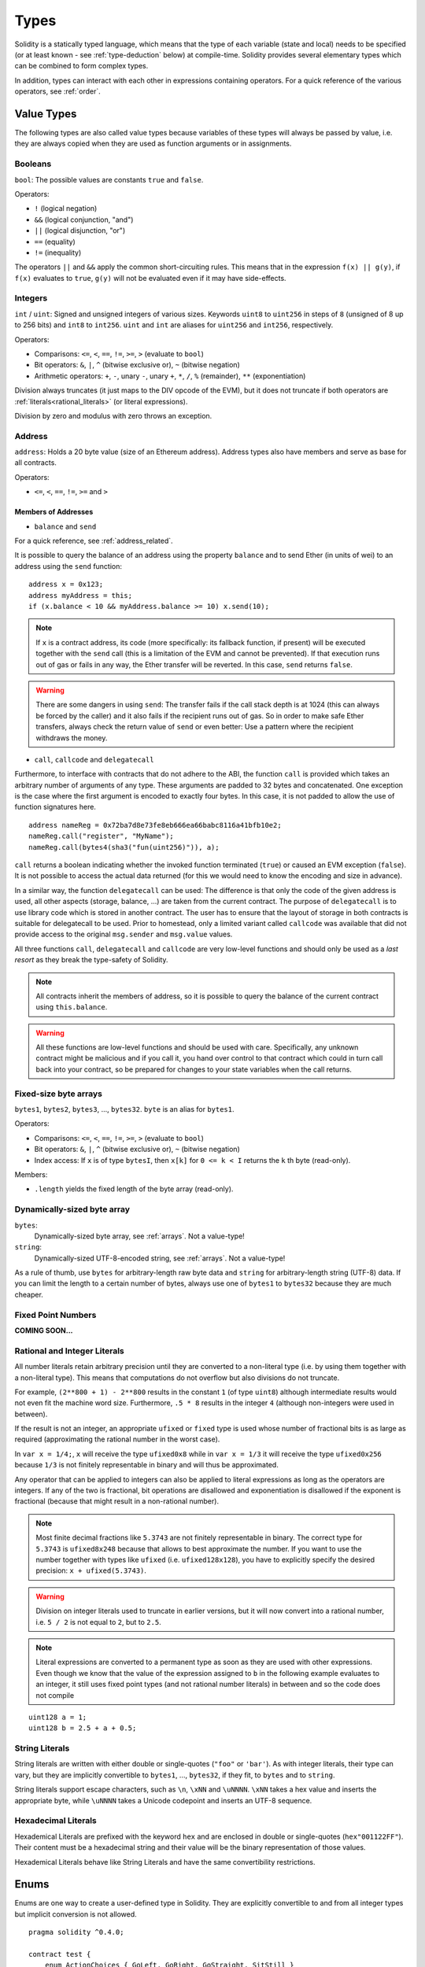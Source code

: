 .. index:: type

.. _types:

*****
Types
*****

Solidity is a statically typed language, which means that the type of each
variable (state and local) needs to be specified (or at least known -
see :ref:`type-deduction` below) at
compile-time. Solidity provides several elementary types which can be combined
to form complex types.

In addition, types can interact with each other in expressions containing
operators. For a quick reference of the various operators, see :ref:`order`.

.. index:: ! value type, ! type;value

Value Types
===========

The following types are also called value types because variables of these
types will always be passed by value, i.e. they are always copied when they
are used as function arguments or in assignments.

.. index:: ! bool, ! true, ! false

Booleans
--------

``bool``: The possible values are constants ``true`` and ``false``.

Operators:

*  ``!`` (logical negation)
*  ``&&`` (logical conjunction, "and")
*  ``||`` (logical disjunction, "or")
*  ``==`` (equality)
*  ``!=`` (inequality)

The operators ``||`` and ``&&`` apply the common short-circuiting rules. This means that in the expression ``f(x) || g(y)``, if ``f(x)`` evaluates to ``true``, ``g(y)`` will not be evaluated even if it may have side-effects.

.. index:: ! uint, ! int, ! integer

Integers
--------

``int`` / ``uint``: Signed and unsigned integers of various sizes. Keywords ``uint8`` to ``uint256`` in steps of ``8`` (unsigned of 8 up to 256 bits) and ``int8`` to ``int256``. ``uint`` and ``int`` are aliases for ``uint256`` and ``int256``, respectively.

Operators:

* Comparisons: ``<=``, ``<``, ``==``, ``!=``, ``>=``, ``>`` (evaluate to ``bool``)
* Bit operators: ``&``, ``|``, ``^`` (bitwise exclusive or), ``~`` (bitwise negation)
* Arithmetic operators: ``+``, ``-``, unary ``-``, unary ``+``, ``*``, ``/``, ``%`` (remainder), ``**`` (exponentiation)

Division always truncates (it just maps to the DIV opcode of the EVM), but it does not truncate if both
operators are :ref:`literals<rational_literals>` (or literal expressions).

Division by zero and modulus with zero throws an exception.

.. index:: address, balance, send, call, callcode, delegatecall

.. _address:

Address
-------

``address``: Holds a 20 byte value (size of an Ethereum address). Address types also have members and serve as base for all contracts.

Operators:

* ``<=``, ``<``, ``==``, ``!=``, ``>=`` and ``>``

Members of Addresses
^^^^^^^^^^^^^^^^^^^^

* ``balance`` and ``send``

For a quick reference, see :ref:`address_related`.

It is possible to query the balance of an address using the property ``balance``
and to send Ether (in units of wei) to an address using the ``send`` function:

::

    address x = 0x123;
    address myAddress = this;
    if (x.balance < 10 && myAddress.balance >= 10) x.send(10);

.. note::
    If ``x`` is a contract address, its code (more specifically: its fallback function, if present) will be executed together with the ``send`` call (this is a limitation of the EVM and cannot be prevented). If that execution runs out of gas or fails in any way, the Ether transfer will be reverted. In this case, ``send`` returns ``false``.

.. warning::
    There are some dangers in using ``send``: The transfer fails if the call stack depth is at 1024
    (this can always be forced by the caller) and it also fails if the recipient runs out of gas. So in order
    to make safe Ether transfers, always check the return value of ``send`` or even better:
    Use a pattern where the recipient withdraws the money.

* ``call``, ``callcode`` and ``delegatecall``

Furthermore, to interface with contracts that do not adhere to the ABI,
the function ``call`` is provided which takes an arbitrary number of arguments of any type. These arguments are padded to 32 bytes and concatenated. One exception is the case where the first argument is encoded to exactly four bytes. In this case, it is not padded to allow the use of function signatures here.

::

    address nameReg = 0x72ba7d8e73fe8eb666ea66babc8116a41bfb10e2;
    nameReg.call("register", "MyName");
    nameReg.call(bytes4(sha3("fun(uint256)")), a);

``call`` returns a boolean indicating whether the invoked function terminated (``true``) or caused an EVM exception (``false``). It is not possible to access the actual data returned (for this we would need to know the encoding and size in advance).

In a similar way, the function ``delegatecall`` can be used: The difference is that only the code of the given address is used, all other aspects (storage, balance, ...) are taken from the current contract. The purpose of ``delegatecall`` is to use library code which is stored in another contract. The user has to ensure that the layout of storage in both contracts is suitable for delegatecall to be used. Prior to homestead, only a limited variant called ``callcode`` was available that did not provide access to the original ``msg.sender`` and ``msg.value`` values.

All three functions ``call``, ``delegatecall`` and ``callcode`` are very low-level functions and should only be used as a *last resort* as they break the type-safety of Solidity.

.. note::
    All contracts inherit the members of address, so it is possible to query the balance of the
    current contract using ``this.balance``.

.. warning::
    All these functions are low-level functions and should be used with care.
    Specifically, any unknown contract might be malicious and if you call it, you
    hand over control to that contract which could in turn call back into
    your contract, so be prepared for changes to your state variables
    when the call returns.

.. index:: byte array, bytes32


Fixed-size byte arrays
----------------------

``bytes1``, ``bytes2``, ``bytes3``, ..., ``bytes32``. ``byte`` is an alias for ``bytes1``.

Operators:

* Comparisons: ``<=``, ``<``, ``==``, ``!=``, ``>=``, ``>`` (evaluate to ``bool``)
* Bit operators: ``&``, ``|``, ``^`` (bitwise exclusive or), ``~`` (bitwise negation)
* Index access: If ``x`` is of type ``bytesI``, then ``x[k]`` for ``0 <= k < I`` returns the ``k`` th byte (read-only).

Members:

* ``.length`` yields the fixed length of the byte array (read-only).

Dynamically-sized byte array
----------------------------

``bytes``:
    Dynamically-sized byte array, see :ref:`arrays`. Not a value-type!
``string``:
    Dynamically-sized UTF-8-encoded string, see :ref:`arrays`. Not a value-type!

As a rule of thumb, use ``bytes`` for arbitrary-length raw byte data and ``string``
for arbitrary-length string (UTF-8) data. If you can limit the length to a certain
number of bytes, always use one of ``bytes1`` to ``bytes32`` because they are much cheaper.

.. index:: ! ufixed, ! fixed, ! fixed point number

Fixed Point Numbers
-------------------

**COMING SOON...**

.. index:: literal, literal;rational

.. _rational_literals:

Rational and Integer Literals
-----------------------------

All number literals retain arbitrary precision until they are converted to a non-literal type (i.e. by
using them together with a non-literal type). This means that computations do not overflow but also
divisions do not truncate.

For example, ``(2**800 + 1) - 2**800`` results in the constant ``1`` (of type ``uint8``)
although intermediate results would not even fit the machine word size. Furthermore, ``.5 * 8`` results
in the integer ``4`` (although non-integers were used in between).

If the result is not an integer,
an appropriate ``ufixed`` or ``fixed`` type is used whose number of fractional bits is as large as
required (approximating the rational number in the worst case).

In ``var x = 1/4;``, ``x`` will receive the type ``ufixed0x8`` while in ``var x = 1/3`` it will receive
the type ``ufixed0x256`` because ``1/3`` is not finitely representable in binary and will thus be
approximated.

Any operator that can be applied to integers can also be applied to literal expressions as
long as the operators are integers. If any of the two is fractional, bit operations are disallowed
and exponentiation is disallowed if the exponent is fractional (because that might result in
a non-rational number).

.. note::
    Most finite decimal fractions like ``5.3743`` are not finitely representable in binary. The correct type
    for ``5.3743`` is ``ufixed8x248`` because that allows to best approximate the number. If you want to
    use the number together with types like ``ufixed`` (i.e. ``ufixed128x128``), you have to explicitly
    specify the desired precision: ``x + ufixed(5.3743)``.

.. warning::
    Division on integer literals used to truncate in earlier versions, but it will now convert into a rational number, i.e. ``5 / 2`` is not equal to ``2``, but to ``2.5``.

.. note::
    Literal expressions are converted to a permanent type as soon as they are used with other
    expressions. Even though we know that the value of the
    expression assigned to ``b`` in the following example evaluates to an integer, it still
    uses fixed point types (and not rational number literals) in between and so the code
    does not compile

::

    uint128 a = 1;
    uint128 b = 2.5 + a + 0.5;

.. index:: literal, literal;string, string

String Literals
---------------

String literals are written with either double or single-quotes (``"foo"`` or ``'bar'``). As with integer literals, their type can vary, but they are implicitly convertible to ``bytes1``, ..., ``bytes32``, if they fit, to ``bytes`` and to ``string``.

String literals support escape characters, such as ``\n``, ``\xNN`` and ``\uNNNN``. ``\xNN`` takes a hex value and inserts the appropriate byte, while ``\uNNNN`` takes a Unicode codepoint and inserts an UTF-8 sequence.

.. index:: literal, bytes

Hexadecimal Literals
--------------------

Hexademical Literals are prefixed with the keyword ``hex`` and are enclosed in double or single-quotes (``hex"001122FF"``). Their content must be a hexadecimal string and their value will be the binary representation of those values.

Hexademical Literals behave like String Literals and have the same convertibility restrictions.

.. index:: enum

.. _enums:

Enums
=====

Enums are one way to create a user-defined type in Solidity. They are explicitly convertible
to and from all integer types but implicit conversion is not allowed.

::

    pragma solidity ^0.4.0;

    contract test {
        enum ActionChoices { GoLeft, GoRight, GoStraight, SitStill }
        ActionChoices choice;
        ActionChoices constant defaultChoice = ActionChoices.GoStraight;

        function setGoStraight() {
            choice = ActionChoices.GoStraight;
        }

        // Since enum types are not part of the ABI, the signature of "getChoice"
        // will automatically be changed to "getChoice() returns (uint8)"
        // for all matters external to Solidity. The integer type used is just
        // large enough to hold all enum values, i.e. if you have more values,
        // `uint16` will be used and so on.
        function getChoice() returns (ActionChoices) {
            return choice;
        }

        function getDefaultChoice() returns (uint) {
            return uint(defaultChoice);
        }
    }

.. index:: ! type;reference, ! reference type, storage, memory, location, array, struct

Reference Types
==================

Complex types, i.e. types which do not always fit into 256 bits have to be handled
more carefully than the value-types we have already seen. Since copying
them can be quite expensive, we have to think about whether we want them to be
stored in **memory** (which is not persisting) or **storage** (where the state
variables are held).

Data location
-------------

Every complex type, i.e. *arrays* and *structs*, has an additional
annotation, the "data location", about whether it is stored in memory or in storage. Depending on the
context, there is always a default, but it can be overridden by appending
either ``storage`` or ``memory`` to the type. The default for function parameters (including return parameters) is ``memory``, the default for local variables is ``storage`` and the location is forced
to ``storage`` for state variables (obviously).

There is also a third data location, "calldata", which is a non-modifyable
non-persistent area where function arguments are stored. Function parameters
(not return parameters) of external functions are forced to "calldata" and
it behaves mostly like memory.

Data locations are important because they change how assignments behave:
Assignments between storage and memory and also to a state variable (even from other state variables)
always create an independent copy.
Assignments to local storage variables only assign a reference though, and
this reference always points to the state variable even if the latter is changed
in the meantime.
On the other hand, assignments from a memory stored reference type to another
memory-stored reference type does not create a copy.

::

    pragma solidity ^0.4.0;

    contract C {
        uint[] x; // the data location of x is storage

        // the data location of memoryArray is memory
        function f(uint[] memoryArray) {
            x = memoryArray; // works, copies the whole array to storage
            var y = x; // works, assigns a pointer, data location of y is storage
            y[7]; // fine, returns the 8th element
            y.length = 2; // fine, modifies x through y
            delete x; // fine, clears the array, also modifies y
            // The following does not work; it would need to create a new temporary /
            // unnamed array in storage, but storage is "statically" allocated:
            // y = memoryArray;
            // This does not work either, since it would "reset" the pointer, but there
            // is no sensible location it could point to.
            // delete y;
            g(x); // calls g, handing over a reference to x
            h(x); // calls h and creates an independent, temporary copy in memory
        }

        function g(uint[] storage storageArray) internal {}
        function h(uint[] memoryArray) {}
    }

Summary
^^^^^^^

Forced data location:
 - parameters (not return) of external functions: calldata
 - state variables: storage

Default data location:
 - parameters (also return) of functions: memory
 - all other local variables: storage

.. index:: ! array

.. _arrays:

Arrays
------

Arrays can have a compile-time fixed size or they can be dynamic.
For storage arrays, the element type can be arbitrary (i.e. also other
arrays, mappings or structs). For memory arrays, it cannot be a mapping and
has to be an ABI type if it is an argument of a publicly-visible function.

An array of fixed size ``k`` and element type ``T`` is written as ``T[k]``,
an array of dynamic size as ``T[]``. As an example, an array of 5 dynamic
arrays of ``uint`` is ``uint[][5]`` (note that the notation is reversed when
compared to some other languages). To access the second uint in the
third dynamic array, you use ``x[2][1]`` (indices are zero-based and
access works in the opposite way of the declaration, i.e. ``x[2]``
shaves off one level in the type from the right).

Variables of type ``bytes`` and ``string`` are special arrays. A ``bytes`` is similar to ``byte[]``,
but it is packed tightly in calldata. ``string`` is equal to ``bytes`` but does not allow
length or index access (for now).

So ``bytes`` should always be preferred over ``byte[]`` because it is cheaper.

.. note::
    If you want to access the byte-representation of a string ``s``, use
    ``bytes(s).length`` / ``bytes(s)[7] = 'x';``. Keep in mind
    that you are accessing the low-level bytes of the UTF-8 representation,
    and not the individual characters!

.. index:: ! array;allocating, new

Allocating Memory Arrays
^^^^^^^^^^^^^^^^^^^^^^^^

Creating arrays with variable length in memory can be done using the ``new`` keyword.
As opposed to storage arrays, it is **not** possible to resize memory arrays by assigning to
the ``.length`` member.

::

    pragma solidity ^0.4.0;

    contract C {
        function f(uint len) {
            uint[] memory a = new uint[](7);
            bytes memory b = new bytes(len);
            // Here we have a.length == 7 and b.length == len
            a[6] = 8;
        }
    }

.. index:: ! array;literals, !inline;arrays

Array Literals / Inline Arrays
^^^^^^^^^^^^^^^^^^^^^^^^^^^^^^

Array literals are arrays that are written as an expression and are not
assigned to a variable right away.

::

    pragma solidity ^0.4.0;

    contract C {
        function f() {
            g([uint(1), 2, 3]);
        }
        function g(uint[3] _data) {
            // ...
        }
    }

The type of an array literal is a memory array of fixed size whose base
type is the common type of the given elements. The type of ``[1, 2, 3]`` is
``uint8[3] memory``, because the type of each of these constants is ``uint8``.
Because of that, it was necessary to convert the first element in the example
above to ``uint``. Note that currently, fixed size memory arrays cannot
be assigned to dynamically-sized memory arrays, i.e. the following is not
possible:

::

    pragma solidity ^0.4.0;

    contract C {
        function f() {
            // The next line creates a type error because uint[3] memory
            // cannot be converted to uint[] memory.
            uint[] x = [uint(1), 3, 4];
    }

It is planned to remove this restriction in the future but currently creates
some complications because of how arrays are passed in the ABI.

.. index:: ! array;length, length, push, !array;push

Members
^^^^^^^

**length**:
    Arrays have a ``length`` member to hold their number of elements.
    Dynamic arrays can be resized in storage (not in memory) by changing the
    ``.length`` member. This does not happen automatically when attempting to access elements outside the current length. The size of memory arrays is fixed (but dynamic, i.e. it can depend on runtime parameters) once they are created.
**push**:
     Dynamic storage arrays and ``bytes`` (not ``string``) have a member function called ``push`` that can be used to append an element at the end of the array. The function returns the new length.

.. warning::
    It is not yet possible to use arrays of arrays in external functions.

.. warning::
    Due to limitations of the EVM, it is not possible to return
    dynamic content from external function calls. The function ``f`` in
    ``contract C { function f() returns (uint[]) { ... } }`` will return
    something if called from web3.js, but not if called from Solidity.

    The only workaround for now is to use large statically-sized arrays.


::

    pragma solidity ^0.4.0;

    contract ArrayContract {
        uint[2**20] m_aLotOfIntegers;
        // Note that the following is not a pair of arrays but an array of pairs.
        bool[2][] m_pairsOfFlags;
        // newPairs is stored in memory - the default for function arguments

        function setAllFlagPairs(bool[2][] newPairs) {
            // assignment to a storage array replaces the complete array
            m_pairsOfFlags = newPairs;
        }

        function setFlagPair(uint index, bool flagA, bool flagB) {
            // access to a non-existing index will throw an exception
            m_pairsOfFlags[index][0] = flagA;
            m_pairsOfFlags[index][1] = flagB;
        }

        function changeFlagArraySize(uint newSize) {
            // if the new size is smaller, removed array elements will be cleared
            m_pairsOfFlags.length = newSize;
        }

        function clear() {
            // these clear the arrays completely
            delete m_pairsOfFlags;
            delete m_aLotOfIntegers;
            // identical effect here
            m_pairsOfFlags.length = 0;
        }

        bytes m_byteData;

        function byteArrays(bytes data) {
            // byte arrays ("bytes") are different as they are stored without padding,
            // but can be treated identical to "uint8[]"
            m_byteData = data;
            m_byteData.length += 7;
            m_byteData[3] = 8;
            delete m_byteData[2];
        }

        function addFlag(bool[2] flag) returns (uint) {
            return m_pairsOfFlags.push(flag);
        }

        function createMemoryArray(uint size) returns (bytes) {
            // Dynamic memory arrays are created using `new`:
            uint[2][] memory arrayOfPairs = new uint[2][](size);
            // Create a dynamic byte array:
            bytes memory b = new bytes(200);
            for (uint i = 0; i < b.length; i++)
                b[i] = byte(i);
            return b;
        }
    }


.. index:: ! struct, ! type;struct

.. _structs:

Structs
-------

Solidity provides a way to define new types in the form of structs, which is
shown in the following example:

::

    pragma solidity ^0.4.0;

    contract CrowdFunding {
        // Defines a new type with two fields.
        struct Funder {
            address addr;
            uint amount;
        }

        struct Campaign {
            address beneficiary;
            uint fundingGoal;
            uint numFunders;
            uint amount;
            mapping (uint => Funder) funders;
        }

        uint numCampaigns;
        mapping (uint => Campaign) campaigns;

        function newCampaign(address beneficiary, uint goal) returns (uint campaignID) {
            campaignID = numCampaigns++; // campaignID is return variable
            // Creates new struct and saves in storage. We leave out the mapping type.
            campaigns[campaignID] = Campaign(beneficiary, goal, 0, 0);
        }

        function contribute(uint campaignID) {
            Campaign c = campaigns[campaignID];
            // Creates a new temporary memory struct, initialised with the given values
            // and copies it over to storage.
            // Note that you can also use Funder(msg.sender, msg.value) to initialise.
            c.funders[c.numFunders++] = Funder({addr: msg.sender, amount: msg.value});
            c.amount += msg.value;
        }

        function checkGoalReached(uint campaignID) returns (bool reached) {
            Campaign c = campaigns[campaignID];
            if (c.amount < c.fundingGoal)
                return false;
            if (!c.beneficiary.send(c.amount))
                throw;
            c.amount = 0;
            return true;
        }
    }

The contract does not provide the full functionality of a crowdfunding
contract, but it contains the basic concepts necessary to understand structs.
Struct types can be used inside mappings and arrays and they can itself
contain mappings and arrays.

It is not possible for a struct to contain a member of its own type,
although the struct itself can be the value type of a mapping member.
This restriction is necessary, as the size of the struct has to be finite.

Note how in all the functions, a struct type is assigned to a local variable
(of the default storage data location).
This does not copy the struct but only stores a reference so that assignments to
members of the local variable actually write to the state.

Of course, you can also directly access the members of the struct without
assigning it to a local variable, as in
``campaigns[campaignID].amount = 0``.

.. index:: !mapping

Mappings
========

Mapping types are declared as ``mapping _KeyType => _ValueType``, where
``_KeyType`` can be almost any type except for a mapping and ``_ValueType``
can actually be any type, including mappings.

Mappings can be seen as hashtables which are virtually initialized such that
every possible key exists and is mapped to a value whose byte-representation is
all zeros: a type's :ref:`default value <default-value>`. The similarity ends here, though: The key data is not actually stored
in a mapping, only its ``sha3`` hash used to look up the value.

Because of this, mappings do not have a length or a concept of a key or value being "set".

Mappings are only allowed for state variables (or as storage reference types
in internal functions).

.. index:: assignment, ! delete, lvalue

Operators Involving LValues
===========================

If ``a`` is an LValue (i.e. a variable or something that can be assigned to), the following operators are available as shorthands:

``a += e`` is equivalent to ``a = a + e``. The operators ``-=``, ``*=``, ``/=``, ``%=``, ``a |=``, ``&=`` and ``^=`` are defined accordingly. ``a++`` and ``a--`` are equivalent to ``a += 1`` / ``a -= 1`` but the expression itself still has the previous value of ``a``. In contrast, ``--a`` and ``++a`` have the same effect on ``a`` but return the value after the change.

delete
------

``delete a`` assigns the initial value for the type to ``a``. I.e. for integers it is equivalent to ``a = 0``, but it can also be used on arrays, where it assigns a dynamic array of length zero or a static array of the same length with all elements reset. For structs, it assigns a struct with all members reset.

``delete`` has no effect on whole mappings (as the keys of mappings may be arbitrary and are generally unknown). So if you delete a struct, it will reset all members that are not mappings and also recurse into the members unless they are mappings. However, individual keys and what they map to can be deleted.

It is important to note that ``delete a`` really behaves like an assignment to ``a``, i.e. it stores a new object in ``a``.

::

    contract DeleteExample {
        uint data;
        uint[] dataArray;

        function f() {
            uint x = data;
            delete x; // sets x to 0, does not affect data
            delete data; // sets data to 0, does not affect x which still holds a copy
            uint[] y = dataArray;
            delete dataArray; // this sets dataArray.length to zero, but as uint[] is a complex object, also
            // y is affected which is an alias to the storage object
            // On the other hand: "delete y" is not valid, as assignments to local variables
            // referencing storage objects can only be made from existing storage objects.
        }
    }

.. index:: ! type;conversion, ! cast

Conversions between Elementary Types
====================================

Implicit Conversions
--------------------

If an operator is applied to different types, the compiler tries to
implicitly convert one of the operands to the type of the other (the same is
true for assignments). In general, an implicit conversion between value-types
is possible if it
makes sense semantically and no information is lost: ``uint8`` is convertible to
``uint16`` and ``int128`` to ``int256``, but ``int8`` is not convertible to ``uint256``
(because ``uint256`` cannot hold e.g. ``-1``).
Furthermore, unsigned integers can be converted to bytes of the same or larger
size, but not vice-versa. Any type that can be converted to ``uint160`` can also
be converted to ``address``.

Explicit Conversions
--------------------

If the compiler does not allow implicit conversion but you know what you are
doing, an explicit type conversion is sometimes possible. Note that this may
give you some unexpected behaviour so be sure to test to ensure that the
result is what you want! Take the following example where you are converting
a negative ``int8`` to a ``uint``:

::

    int8 y = -3;
    uint x = uint(y);

At the end of this code snippet, ``x`` will have the value ``0xfffff..fd`` (64 hex
characters), which is -3 in the two's complement representation of 256 bits.

If a type is explicitly converted to a smaller type, higher-order bits are
cut off::

    uint32 a = 0x12345678;
    uint16 b = uint16(a); // b will be 0x5678 now

.. index:: ! type;deduction, ! var

.. _type-deduction:

Type Deduction
==============

For convenience, it is not always necessary to explicitly specify the type of a
variable, the compiler automatically infers it from the type of the first
expression that is assigned to the variable::

    uint24 x = 0x123;
    var y = x;

Here, the type of ``y`` will be ``uint24``. Using ``var`` is not possible for function
parameters or return parameters.

.. warning::
    The type is only deduced from the first assignment, so
    the loop in the following snippet is infinite, as ``i`` will have the type
    ``uint8`` and any value of this type is smaller than ``2000``.
    ``for (var i = 0; i < 2000; i++) { ... }``


